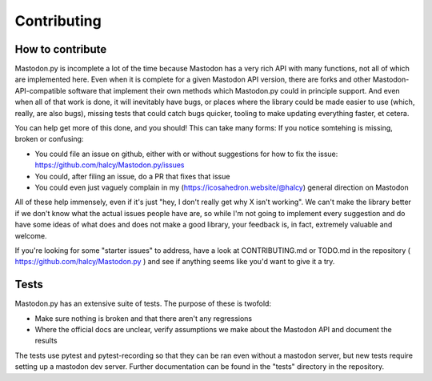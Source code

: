 Contributing
============

How to contribute
-----------------

Mastodon.py is incomplete a lot of the time because Mastodon has a very rich API with many functions, not all of which are implemented here.
Even when it is complete for a given Mastodon API version, there are forks and other Mastodon-API-compatible software that implement their own methods which Mastodon.py could in principle support.
And even when all of that work is done, it will inevitably have bugs, or places where the library could be made easier to use (which, really, are also bugs), missing tests that could catch bugs quicker, tooling to make updating everything faster, et cetera.

You can help get more of this done, and you should! This can take many forms: If you notice somtehing is missing, broken or confusing:

* You could file an issue on github, either with or without suggestions for how to fix the issue: https://github.com/halcy/Mastodon.py/issues
* You could, after filing an issue, do a PR that fixes that issue
* You could even just vaguely complain in my (https://icosahedron.website/@halcy) general direction on Mastodon

All of these help immensely, even if it's just "hey, I don't really get why X isn't working". We can't make the library better if we don't know what the actual issues people 
have are, so while I'm not going to implement every suggestion and do have some ideas of what does and does not make a good library, your feedback is, in fact, extremely valuable
and welcome.

If you're looking for some "starter issues" to address, have a look at CONTRIBUTING.md or TODO.md in the repository ( https://github.com/halcy/Mastodon.py ) and see if anything
seems like you'd want to give it a try.

Tests
-----
Mastodon.py has an extensive suite of tests. The purpose of these is twofold:

* Make sure nothing is broken and that there aren't any regressions
* Where the official docs are unclear, verify assumptions we make about the Mastodon API and document the results

The tests use pytest and pytest-recording so that they can be ran even without a mastodon server, but new tests require
setting up a mastodon dev server. Further documentation can be found in the "tests" directory in the repository.
